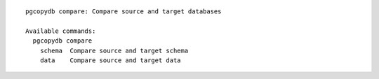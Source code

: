 ::

   pgcopydb compare: Compare source and target databases
   
   Available commands:
     pgcopydb compare
       schema  Compare source and target schema
       data    Compare source and target data
   
